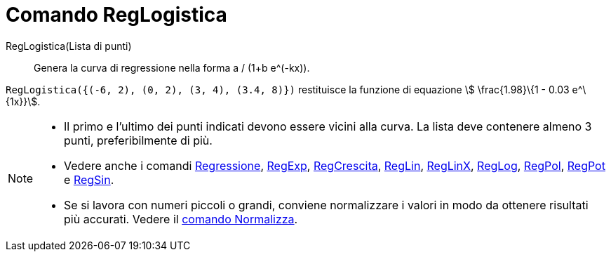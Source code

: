 = Comando RegLogistica
:page-en: commands/FitLogistic
ifdef::env-github[:imagesdir: /it/modules/ROOT/assets/images]

RegLogistica(Lista di punti)::
  Genera la curva di regressione nella forma a / (1+b e^(-kx)).

[EXAMPLE]
====

`++RegLogistica({(-6, 2), (0, 2), (3, 4), (3.4, 8)})++` restituisce la funzione di equazione stem:[ \frac{1.98}\{1 -
0.03 e^\{1x}}].

====

[NOTE]
====

* Il primo e l’ultimo dei punti indicati devono essere vicini alla curva. La lista deve contenere almeno 3 punti,
preferibilmente di più.
* Vedere anche i comandi xref:/commands/Regressione.adoc[Regressione], xref:/commands/RegExp.adoc[RegExp],
xref:/commands/RegCrescita.adoc[RegCrescita], xref:/commands/RegLin.adoc[RegLin], xref:/commands/RegLinX.adoc[RegLinX],
xref:/commands/RegLog.adoc[RegLog], xref:/commands/RegPol.adoc[RegPol], xref:/commands/RegPot.adoc[RegPot] e
xref:/commands/RegSin.adoc[RegSin].
* Se si lavora con numeri piccoli o grandi, conviene normalizzare i valori in modo da ottenere risultati più accurati.
Vedere il xref:/commands/Normalizza.adoc[comando Normalizza].

====
